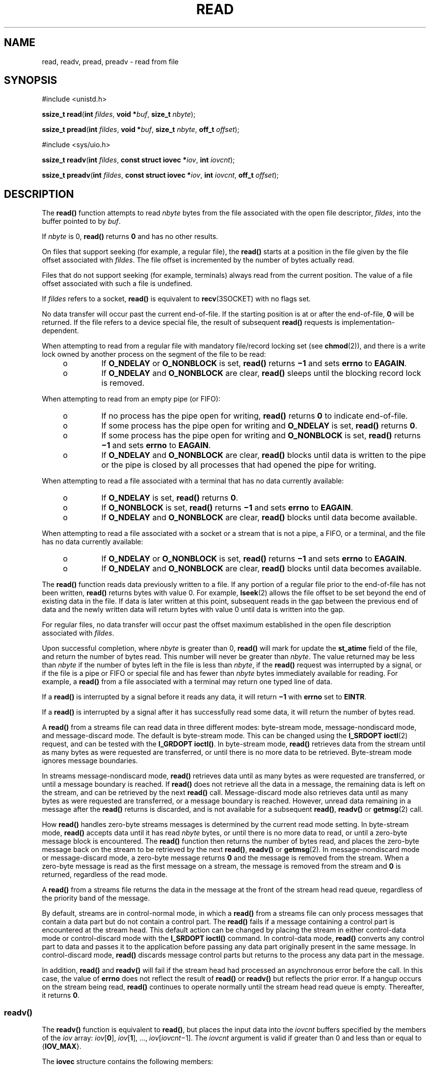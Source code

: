 '\" te
.\" Copyright (c) 2007, Sun Microsystems, Inc.  All Rights Reserved.
.\" Copyright 1989 AT&T
.\" Portions Copyright (c) 1992, X/Open Company Limited.  All Rights Reserved.
.\" Sun Microsystems, Inc. gratefully acknowledges The Open Group for permission to reproduce portions of its copyrighted documentation. Original documentation from The Open Group can be obtained online at
.\" http://www.opengroup.org/bookstore/.
.\" The Institute of Electrical and Electronics Engineers and The Open Group, have given us permission to reprint portions of their documentation. In the following statement, the phrase "this text" refers to portions of the system documentation. Portions of this text are reprinted and reproduced in electronic form in the Sun OS Reference Manual, from IEEE Std 1003.1, 2004 Edition, Standard for Information Technology -- Portable Operating System Interface (POSIX), The Open Group Base Specifications Issue 6, Copyright (C) 2001-2004 by the Institute of Electrical and Electronics Engineers, Inc and The Open Group. In the event of any discrepancy between these versions and the original IEEE and The Open Group Standard, the original IEEE and The Open Group Standard is the referee document. The original Standard can be obtained online at http://www.opengroup.org/unix/online.html.
.\"  This notice shall appear on any product containing this material.
.\" The contents of this file are subject to the terms of the Common Development and Distribution License (the "License").  You may not use this file except in compliance with the License.
.\" You can obtain a copy of the license at usr/src/OPENSOLARIS.LICENSE or http://www.opensolaris.org/os/licensing.  See the License for the specific language governing permissions and limitations under the License.
.\" When distributing Covered Code, include this CDDL HEADER in each file and include the License file at usr/src/OPENSOLARIS.LICENSE.  If applicable, add the following below this CDDL HEADER, with the fields enclosed by brackets "[]" replaced with your own identifying information: Portions Copyright [yyyy] [name of copyright owner]
.\" Copyright (c) 2014, Joyent, Inc.  All rights reserved.
.TH READ 2 "Jun 12, 2014"
.SH NAME
read, readv, pread, preadv \- read from file
.SH SYNOPSIS
.LP
.nf
#include <unistd.h>

\fBssize_t\fR \fBread\fR(\fBint\fR \fIfildes\fR, \fBvoid *\fR\fIbuf\fR, \fBsize_t\fR \fInbyte\fR);
.fi

.LP
.nf
\fBssize_t\fR \fBpread\fR(\fBint\fR \fIfildes\fR, \fBvoid *\fR\fIbuf\fR, \fBsize_t\fR \fInbyte\fR, \fBoff_t\fR \fIoffset\fR);
.fi

.LP
.nf
#include <sys/uio.h>

\fBssize_t\fR \fBreadv\fR(\fBint\fR \fIfildes\fR, \fBconst struct iovec *\fR\fIiov\fR, \fBint\fR \fIiovcnt\fR);
.fi
.LP
.nf
\fBssize_t\fR \fBpreadv\fR(\fBint\fR \fIfildes\fR, \fBconst struct iovec *\fR\fIiov\fR, \fBint\fR \fIiovcnt\fR, \fBoff_t\fR \fIoffset\fR);
.fi


.SH DESCRIPTION
.sp
.LP
The \fBread()\fR function attempts to read \fInbyte\fR bytes from the file
associated with the open file descriptor, \fIfildes\fR, into the buffer pointed
to by \fIbuf\fR.
.sp
.LP
If \fInbyte\fR is 0, \fBread()\fR returns \fB0\fR and has no other results.
.sp
.LP
On files that support seeking (for example, a regular file), the \fBread()\fR
starts at a position in the file given by the file offset associated with
\fIfildes\fR. The file offset is incremented by the number of bytes actually
read.
.sp
.LP
Files that do not support seeking (for example, terminals) always read from the
current position. The value of a file offset associated with such a file is
undefined.
.sp
.LP
If \fIfildes\fR refers to a socket, \fBread()\fR is equivalent to
\fBrecv\fR(3SOCKET) with no flags set.
.sp
.LP
No data transfer will occur past the current end-of-file.  If the starting
position is at or after the end-of-file, \fB0\fR will be returned. If the file
refers to a device special file, the result of subsequent \fBread()\fR requests
is implementation-dependent.
.sp
.LP
When attempting to read from a regular file with mandatory file/record locking
set (see \fBchmod\fR(2)), and there is a write lock owned by another process on
the segment of the file to be read:
.RS +4
.TP
.ie t \(bu
.el o
If \fBO_NDELAY\fR or \fBO_NONBLOCK\fR is set, \fBread()\fR returns \fB\(mi1\fR
and sets \fBerrno\fR to \fBEAGAIN\fR.
.RE
.RS +4
.TP
.ie t \(bu
.el o
If \fBO_NDELAY\fR and \fBO_NONBLOCK\fR are clear, \fBread()\fR sleeps until the
blocking record lock is removed.
.RE
.sp
.LP
When attempting to read from an empty pipe (or FIFO):
.RS +4
.TP
.ie t \(bu
.el o
If no process has the pipe open for writing, \fBread()\fR returns \fB0\fR to
indicate end-of-file.
.RE
.RS +4
.TP
.ie t \(bu
.el o
If some process has the pipe open for writing and \fBO_NDELAY\fR is set,
\fBread()\fR returns \fB0\fR.
.RE
.RS +4
.TP
.ie t \(bu
.el o
If some process has the pipe open for writing and \fBO_NONBLOCK\fR is set,
\fBread()\fR returns \fB\(mi1\fR and sets \fBerrno\fR to \fBEAGAIN\fR.
.RE
.RS +4
.TP
.ie t \(bu
.el o
If \fBO_NDELAY\fR and \fBO_NONBLOCK\fR are clear, \fBread()\fR blocks until
data is written to the pipe or the pipe is closed by all processes that had
opened the pipe for writing.
.RE
.sp
.LP
When attempting to read a file associated with a terminal that has no data
currently available:
.RS +4
.TP
.ie t \(bu
.el o
If \fBO_NDELAY\fR is set, \fBread()\fR returns \fB0\fR.
.RE
.RS +4
.TP
.ie t \(bu
.el o
If \fBO_NONBLOCK\fR is set, \fBread()\fR returns \fB\(mi1\fR and sets
\fBerrno\fR to \fBEAGAIN\fR.
.RE
.RS +4
.TP
.ie t \(bu
.el o
If \fBO_NDELAY\fR and \fBO_NONBLOCK\fR are clear, \fBread()\fR blocks until
data become available.
.RE
.sp
.LP
When attempting to read a file associated with a socket or a stream that is not
a pipe, a FIFO, or a terminal,  and the file has no data currently available:
.RS +4
.TP
.ie t \(bu
.el o
If \fBO_NDELAY\fR or \fBO_NONBLOCK\fR is set, \fBread()\fR returns \fB\(mi1\fR
and sets \fBerrno\fR to \fBEAGAIN\fR.
.RE
.RS +4
.TP
.ie t \(bu
.el o
If \fBO_NDELAY\fR and \fBO_NONBLOCK\fR are clear, \fBread()\fR blocks until
data becomes available.
.RE
.sp
.LP
The \fBread()\fR function reads data previously written to a file.  If any
portion of a regular file prior to the end-of-file has not been written,
\fBread()\fR returns bytes with value 0.  For example, \fBlseek\fR(2) allows
the file offset to be set beyond the end of existing data in the file. If data
is later written at this point, subsequent reads in the gap between the
previous end of data and the newly written data will return bytes with value 0
until data is written into the gap.
.sp
.LP
For regular files, no data transfer will occur past the offset maximum
established in the open file description associated with \fIfildes\fR.
.sp
.LP
Upon successful completion, where \fInbyte\fR is greater than 0, \fBread()\fR
will mark for update the \fBst_atime\fR field of the file, and return the
number of bytes read. This number will never be greater than \fInbyte\fR. The
value returned may be less than \fInbyte\fR if the number of bytes left in the
file is less than \fInbyte\fR, if the \fBread()\fR request was interrupted by a
signal, or if the file is a pipe or FIFO or special file and has fewer than
\fInbyte\fR bytes immediately available for reading.  For example, a
\fBread()\fR from a file associated with a terminal may return one typed line
of data.
.sp
.LP
If a \fBread()\fR is interrupted by a signal before it reads any data, it will
return \fB\(mi1\fR with \fBerrno\fR set to \fBEINTR\fR.
.sp
.LP
If a \fBread()\fR is interrupted by a signal after it has successfully read
some data, it will return the number of bytes read.
.sp
.LP
A \fBread()\fR from a streams file can read data in three different modes:
byte-stream mode, message-nondiscard mode, and message-discard mode.  The
default is byte-stream mode.  This can be changed using the \fBI_SRDOPT\fR
\fBioctl\fR(2) request, and can be tested with the \fBI_GRDOPT\fR
\fBioctl()\fR. In byte-stream mode, \fBread()\fR retrieves data from the stream
until as many bytes as were requested are transferred, or until there is no
more data to be retrieved.  Byte-stream mode ignores message boundaries.
.sp
.LP
In streams message-nondiscard mode, \fBread()\fR retrieves data until as many
bytes as were requested are transferred, or until a message boundary is
reached.  If \fBread()\fR does not retrieve all the data in a message, the
remaining data is left on the stream, and can be retrieved by the next
\fBread()\fR call.  Message-discard mode also retrieves data until as many
bytes as were requested are transferred, or a message boundary is reached.
However, unread data remaining in a message after the  \fBread()\fR returns is
discarded, and is not available for a subsequent \fBread()\fR, \fBreadv()\fR or
\fBgetmsg\fR(2) call.
.sp
.LP
How \fBread()\fR handles zero-byte streams messages is determined by the
current read mode setting.  In byte-stream mode, \fBread()\fR accepts data
until it has read \fInbyte\fR bytes, or until there is no more data to read, or
until a zero-byte message block is encountered. The \fBread()\fR function then
returns the number of bytes read, and places the zero-byte message back on the
stream to be retrieved by the next \fBread()\fR, \fBreadv()\fR or
\fBgetmsg\fR(2). In message-nondiscard mode or message-discard mode, a
zero-byte message returns \fB0\fR and the message is removed from the stream.
When a zero-byte message is read as the first message on a stream, the message
is removed from the stream and \fB0\fR is returned, regardless of the read
mode.
.sp
.LP
A \fBread()\fR from a streams file returns the data in the message at the front
of the stream head read queue, regardless of the priority band of the message.
.sp
.LP
By default, streams are in control-normal mode, in which a \fBread()\fR from a
streams file can only process messages that contain a data part but do not
contain a control part.  The \fBread()\fR fails if a message containing a
control part is encountered at the stream head.  This default action can be
changed by placing the stream in either control-data mode or control-discard
mode with the \fBI_SRDOPT\fR \fBioctl()\fR command.  In control-data mode,
\fBread()\fR converts any control part to data and passes it to the application
before passing any data part originally present in the same message.  In
control-discard mode, \fBread()\fR discards message control parts but returns
to the process any data part in the message.
.sp
.LP
In addition, \fBread()\fR and \fBreadv()\fR will fail if the stream head had
processed an asynchronous error before the call.  In this case, the value of
\fBerrno\fR does not reflect the result of \fBread()\fR or \fBreadv()\fR but
reflects the prior error. If a hangup occurs on the stream being read,
\fBread()\fR continues to operate normally until the stream head read queue is
empty. Thereafter, it returns \fB0\fR.
.SS "\fBreadv()\fR"
.sp
.LP
The \fBreadv()\fR function is equivalent to \fBread()\fR, but places the input
data into the \fIiovcnt\fR buffers specified by the members of the \fIiov\fR
array: \fIiov\fR[\fB0\fR], \fIiov\fR[\fB1\fR], \&.\|.\|.,
\fIiov\fR[\fIiovcnt\fR\(mi1]. The \fIiovcnt\fR argument is valid if greater
than 0 and less than or equal to {\fBIOV_MAX\fR}.
.sp
.LP
The \fBiovec\fR structure contains the following members:
.sp
.in +2
.nf
caddr_t   iov_base;
int       iov_len;
.fi
.in -2

.sp
.LP
Each \fBiovec\fR entry specifies the base address and length of an area in
memory where data should be placed.  The \fBreadv()\fR function always fills an
area completely before proceeding to the next.
.sp
.LP
Upon successful completion, \fBreadv()\fR marks for update the \fBst_atime\fR
field of the file.
.SS "\fBpread()\fR"
.sp
.LP
The \fBpread()\fR function performs the same action as \fBread()\fR, except
that it reads from a given position in the file without changing the file
pointer. The first three arguments to \fBpread()\fR are the same as
\fBread()\fR with the addition of a fourth argument \fIoffset\fR for the
desired position inside the file. \fBpread()\fR will read up to the maximum
offset value that can be represented in an \fBoff_t\fR for regular files. An
attempt to perform a \fBpread()\fR on a file that is incapable of seeking
results in an error.
.SS "\fBpreadv()\fR"
.sp
.LP
The \fBpreadv()\fR function performs the same action as \fBreadv()\fR except it
reads from a given position in the file without changing the file pointer. The
first three arguments are the same as \fBreadv()\fR with the addition of a
fourth argument \fIoffset\fR for the desired position inside the file.
\fBpreadv()\fR will read up to the maximum offset value that can be represented
in an \fBoff_t\fR for regular files. An attempt to perform a \fBpreadv()\fR on a
file that is incapable of seeking results in an error.

.SH RETURN VALUES
.sp
.LP
Upon successful completion, \fBread()\fR and \fBreadv()\fR return a
non-negative integer indicating the number of bytes actually read. Otherwise,
the functions return \fB\(mi1\fR and set \fBerrno\fR to indicate the error.
.SH ERRORS
.sp
.LP
The \fBread()\fR, \fBreadv()\fR, \fBpread()\fR, and \fBpreadv()\fR functions will fail if:
.sp
.ne 2
.na
\fB\fBEAGAIN\fR\fR
.ad
.RS 11n
Mandatory file/record locking was set, \fBO_NDELAY\fR or \fBO_NONBLOCK\fR was
set, and there was a blocking record lock; total amount of system memory
available when reading using raw I/O is temporarily insufficient; no data is
waiting to be read on a file associated with a tty device and \fBO_NONBLOCK\fR
was set; or no message is waiting to be read on a stream and \fBO_NDELAY\fR or
\fBO_NONBLOCK\fR was set.
.RE

.sp
.ne 2
.na
\fB\fBEBADF\fR\fR
.ad
.RS 11n
The \fIfildes\fR argument is not a valid file descriptor open for reading.
.RE

.sp
.ne 2
.na
\fB\fBEBADMSG\fR\fR
.ad
.RS 11n
Message waiting to be read on a stream is not a data message.
.RE

.sp
.ne 2
.na
\fB\fBEDEADLK\fR\fR
.ad
.RS 11n
The read was going to go to sleep and cause a deadlock to occur.
.RE

.sp
.ne 2
.na
\fB\fBEINTR\fR\fR
.ad
.RS 11n
A signal was caught during the read operation and no data was transferred.
.RE

.sp
.ne 2
.na
\fB\fBEINVAL\fR\fR
.ad
.RS 11n
An attempt was made to read from a stream linked to a multiplexor.
.RE

.sp
.ne 2
.na
\fB\fBEIO\fR\fR
.ad
.RS 11n
A physical I/O error has occurred, or the process is in a background process
group and is attempting to read from its controlling terminal, and either the
process is ignoring or blocking the \fBSIGTTIN\fR signal or the process group
of the process is orphaned.
.RE

.sp
.ne 2
.na
\fB\fBEISDIR\fR\fR
.ad
.RS 11n
The \fIfildes\fR argument refers to a directory on a file system type that does
not support read operations on directories.
.RE

.sp
.ne 2
.na
\fB\fBENOLCK\fR\fR
.ad
.RS 11n
The system record lock table was full, so the \fBread()\fR or \fBreadv()\fR
could not go to sleep until the blocking record lock was removed.
.RE

.sp
.ne 2
.na
\fB\fBENOLINK\fR\fR
.ad
.RS 11n
The \fIfildes\fR argument is on a remote machine and the link to that machine
is no longer active.
.RE

.sp
.ne 2
.na
\fB\fBENXIO\fR\fR
.ad
.RS 11n
The device associated with \fIfildes\fR is a block special or character special
file and the value of the file pointer is out of range.
.RE

.sp
.LP
The \fBread()\fR and \fBpread()\fR functions will fail if:
.sp
.ne 2
.na
\fB\fBEFAULT\fR\fR
.ad
.RS 10n
The \fIbuf\fR argument points to an illegal address.
.RE

.sp
.ne 2
.na
\fB\fBEINVAL\fR\fR
.ad
.RS 10n
The \fInbyte\fR argument overflowed an \fBssize_t\fR.
.RE

.sp
.LP
The \fBread()\fR and \fBreadv()\fR functions will fail if:
.sp
.ne 2
.na
\fB\fBEOVERFLOW\fR\fR
.ad
.RS 13n
The file is a regular file, \fInbyte\fR is greater than 0, the starting
position is before the end-of-file, and the starting position is greater than
or equal to the offset maximum established in the open file description
associated with \fIfildes\fR.
.RE

.sp
.LP
The \fBreadv()\fR and \fBpreadv()\fR functions may fail if:
.sp
.ne 2
.na
\fB\fBEFAULT\fR\fR
.ad
.RS 10n
The \fIiov\fR argument points outside the allocated address space.
.RE

.sp
.ne 2
.na
\fB\fBEINVAL\fR\fR
.ad
.RS 10n
The \fIiovcnt\fR argument was less than or equal to \fB0\fR or greater than
{\fBIOV_MAX\fR}. See \fBIntro\fR(2) for a definition of {\fBIOV_MAX\fR}).
.sp
One of the \fBiov_len\fR values in the \fIiov\fR array was negative, or the sum
of the \fBiov_len\fR values in the \fIiov\fR array overflowed an \fBssize_t\fR.
.RE

.sp
.LP
The \fBpread()\fR and \fBpreadv()\fR functions will fail and the file pointer
remain unchanged if:
.sp
.ne 2
.na
\fB\fBESPIPE\fR\fR
.ad
.RS 10n
The \fIfildes\fR argument is associated with a pipe or FIFO.
.RE

.SH USAGE
.sp
.LP
The \fBpread()\fR function has a transitional interface for 64-bit file
offsets.  See \fBlf64\fR(5).
.SH ATTRIBUTES
.sp
.LP
See \fBattributes\fR(5) for descriptions of the following attributes:
.sp

.sp
.TS
box;
c | c
l | l .
ATTRIBUTE TYPE	ATTRIBUTE VALUE
_
Interface Stability	Committed
_
MT-Level	\fBread()\fR is Async-Signal-Safe
_
Standard	See \fBstandards\fR(5).
.TE

.SH SEE ALSO
.sp
.LP
\fBIntro\fR(2), \fBchmod\fR(2), \fBcreat\fR(2), \fBdup\fR(2), \fBfcntl\fR(2),
\fBgetmsg\fR(2), \fBioctl\fR(2), \fBlseek\fR(2), \fBopen\fR(2), \fBpipe\fR(2),
\fBrecv\fR(3SOCKET), \fBattributes\fR(5), \fBlf64\fR(5), \fBstandards\fR(5),
\fBstreamio\fR(7I), \fBtermio\fR(7I)
